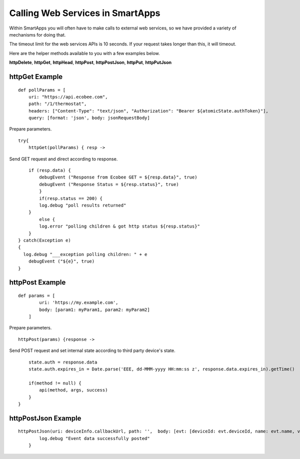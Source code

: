 Calling Web Services in SmartApps
=================================

Within SmartApps you will often have to make calls to external web
services, so we have provided a variety of mechanisms for doing that.

The timeout limit for the web services APIs is 10 seconds. If your request takes longer than this, it will timeout.

Here are the helper methods available to you with a few examples below.

**httpDelete**, **httpGet**, **httpHead**, **httpPost**, **httpPostJson**, **httpPut**,
**httpPutJson** 

httpGet Example
---------------

::

    def pollParams = [
        uri: "https://api.ecobee.com",
        path: "/1/thermostat",
        headers: ["Content-Type": "text/json", "Authorization": "Bearer ${atomicState.authToken}"],
        query: [format: 'json', body: jsonRequestBody]

Prepare parameters.

::

    try{
        httpGet(pollParams) { resp ->

Send GET request and direct according to response.

::

        if (resp.data) {
            debugEvent ("Response from Ecobee GET = ${resp.data}", true)
            debugEvent ("Response Status = ${resp.status}", true)
            }
            if(resp.status == 200) {
            log.debug "poll results returned"
        }
            else {
            log.error "polling children & got http status ${resp.status}"
        }
    } catch(Exception e)
    {
      log.debug "___exception polling children: " + e
        debugEvent ("${e}", true)
    }

httpPost Example
----------------

::

    def params = [
            uri: 'https://my.example.com',
            body: [param1: myParam1, param2: myParam2]
        ]

Prepare parameters.

::

        httpPost(params) {response ->

Send POST request and set internal state according to third party
device's state.

::

            state.auth = response.data
            state.auth.expires_in = Date.parse('EEE, dd-MMM-yyyy HH:mm:ss z', response.data.expires_in).getTime()

            if(method != null) {
                api(method, args, success)
            }
        }

httpPostJson Example
--------------------

::

    httpPostJson(uri: deviceInfo.callbackUrl, path: '',  body: [evt: [deviceId: evt.deviceId, name: evt.name, value: evt.value]]) {
            log.debug "Event data successfully posted"
        }
